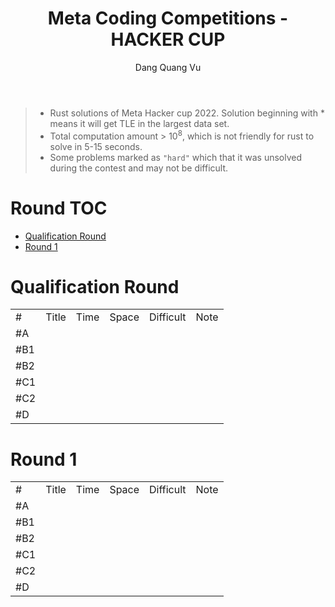 #+TITLE: Meta Coding Competitions - HACKER CUP
#+AUTHOR: Dang Quang Vu
#+EMAIL:  vugomars@gmail.com
#+DESCRIPTION: Meta's annual open programming competition. Open to participants around the world, we invite you to apply problem-solving and algorithmic coding skills to advance through each year's online round, win prizes and have a chance to make it to the global finals and win the grand prize.


#+begin_quote
+ Rust solutions of Meta Hacker cup 2022. Solution beginning with * means it will get TLE in the largest data set.
+ Total computation amount > 10^8, which is not friendly for rust to solve in 5-15 seconds.
+ Some problems marked as ~"hard"~ which that it was unsolved during the contest and may not be difficult.
#+end_quote

* Round :TOC:
- [[#qualification-round][Qualification Round]]
- [[#round-1][Round 1]]

* Qualification Round
#+NAME: Qualification Round
| #   | Title | Time | Space | Difficult | Note |
| #A  |       |      |       |           |      |
| #B1 |       |      |       |           |      |
| #B2 |       |      |       |           |      |
| #C1 |       |      |       |           |      |
| #C2 |       |      |       |           |      |
| #D  |       |      |       |           |      |

* Round 1
#+NAME: Round 1
| #   | Title | Time | Space | Difficult | Note |
| #A  |       |      |       |           |      |
| #B1 |       |      |       |           |      |
| #B2 |       |      |       |           |      |
| #C1 |       |      |       |           |      |
| #C2 |       |      |       |           |      |
| #D  |       |      |       |           |      |
